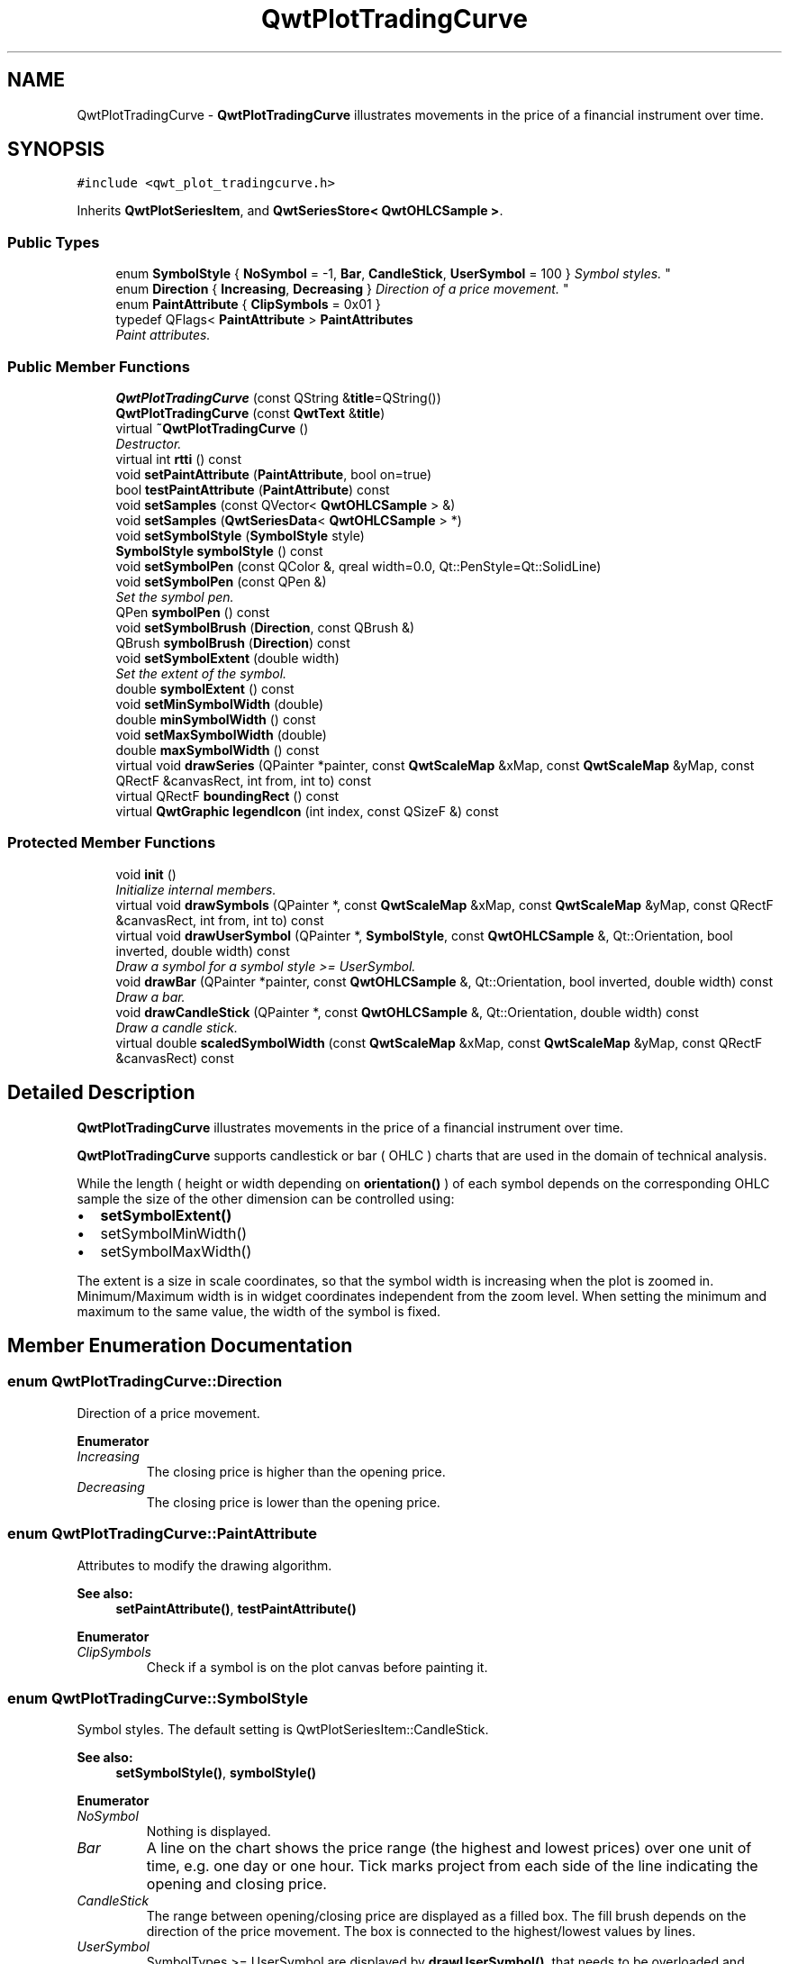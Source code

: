 .TH "QwtPlotTradingCurve" 3 "Mon Jun 13 2016" "Version 6.1.3" "Qwt User's Guide" \" -*- nroff -*-
.ad l
.nh
.SH NAME
QwtPlotTradingCurve \- \fBQwtPlotTradingCurve\fP illustrates movements in the price of a financial instrument over time\&.  

.SH SYNOPSIS
.br
.PP
.PP
\fC#include <qwt_plot_tradingcurve\&.h>\fP
.PP
Inherits \fBQwtPlotSeriesItem\fP, and \fBQwtSeriesStore< QwtOHLCSample >\fP\&.
.SS "Public Types"

.in +1c
.ti -1c
.RI "enum \fBSymbolStyle\fP { \fBNoSymbol\fP = -1, \fBBar\fP, \fBCandleStick\fP, \fBUserSymbol\fP = 100 }
.RI "\fISymbol styles\&. \fP""
.br
.ti -1c
.RI "enum \fBDirection\fP { \fBIncreasing\fP, \fBDecreasing\fP }
.RI "\fIDirection of a price movement\&. \fP""
.br
.ti -1c
.RI "enum \fBPaintAttribute\fP { \fBClipSymbols\fP = 0x01 }"
.br
.ti -1c
.RI "typedef QFlags< \fBPaintAttribute\fP > \fBPaintAttributes\fP"
.br
.RI "\fIPaint attributes\&. \fP"
.in -1c
.SS "Public Member Functions"

.in +1c
.ti -1c
.RI "\fBQwtPlotTradingCurve\fP (const QString &\fBtitle\fP=QString())"
.br
.ti -1c
.RI "\fBQwtPlotTradingCurve\fP (const \fBQwtText\fP &\fBtitle\fP)"
.br
.ti -1c
.RI "virtual \fB~QwtPlotTradingCurve\fP ()"
.br
.RI "\fIDestructor\&. \fP"
.ti -1c
.RI "virtual int \fBrtti\fP () const "
.br
.ti -1c
.RI "void \fBsetPaintAttribute\fP (\fBPaintAttribute\fP, bool on=true)"
.br
.ti -1c
.RI "bool \fBtestPaintAttribute\fP (\fBPaintAttribute\fP) const "
.br
.ti -1c
.RI "void \fBsetSamples\fP (const QVector< \fBQwtOHLCSample\fP > &)"
.br
.ti -1c
.RI "void \fBsetSamples\fP (\fBQwtSeriesData\fP< \fBQwtOHLCSample\fP > *)"
.br
.ti -1c
.RI "void \fBsetSymbolStyle\fP (\fBSymbolStyle\fP style)"
.br
.ti -1c
.RI "\fBSymbolStyle\fP \fBsymbolStyle\fP () const "
.br
.ti -1c
.RI "void \fBsetSymbolPen\fP (const QColor &, qreal width=0\&.0, Qt::PenStyle=Qt::SolidLine)"
.br
.ti -1c
.RI "void \fBsetSymbolPen\fP (const QPen &)"
.br
.RI "\fISet the symbol pen\&. \fP"
.ti -1c
.RI "QPen \fBsymbolPen\fP () const "
.br
.ti -1c
.RI "void \fBsetSymbolBrush\fP (\fBDirection\fP, const QBrush &)"
.br
.ti -1c
.RI "QBrush \fBsymbolBrush\fP (\fBDirection\fP) const "
.br
.ti -1c
.RI "void \fBsetSymbolExtent\fP (double width)"
.br
.RI "\fISet the extent of the symbol\&. \fP"
.ti -1c
.RI "double \fBsymbolExtent\fP () const "
.br
.ti -1c
.RI "void \fBsetMinSymbolWidth\fP (double)"
.br
.ti -1c
.RI "double \fBminSymbolWidth\fP () const "
.br
.ti -1c
.RI "void \fBsetMaxSymbolWidth\fP (double)"
.br
.ti -1c
.RI "double \fBmaxSymbolWidth\fP () const "
.br
.ti -1c
.RI "virtual void \fBdrawSeries\fP (QPainter *painter, const \fBQwtScaleMap\fP &xMap, const \fBQwtScaleMap\fP &yMap, const QRectF &canvasRect, int from, int to) const "
.br
.ti -1c
.RI "virtual QRectF \fBboundingRect\fP () const "
.br
.ti -1c
.RI "virtual \fBQwtGraphic\fP \fBlegendIcon\fP (int index, const QSizeF &) const "
.br
.in -1c
.SS "Protected Member Functions"

.in +1c
.ti -1c
.RI "void \fBinit\fP ()"
.br
.RI "\fIInitialize internal members\&. \fP"
.ti -1c
.RI "virtual void \fBdrawSymbols\fP (QPainter *, const \fBQwtScaleMap\fP &xMap, const \fBQwtScaleMap\fP &yMap, const QRectF &canvasRect, int from, int to) const "
.br
.ti -1c
.RI "virtual void \fBdrawUserSymbol\fP (QPainter *, \fBSymbolStyle\fP, const \fBQwtOHLCSample\fP &, Qt::Orientation, bool inverted, double width) const "
.br
.RI "\fIDraw a symbol for a symbol style >= UserSymbol\&. \fP"
.ti -1c
.RI "void \fBdrawBar\fP (QPainter *painter, const \fBQwtOHLCSample\fP &, Qt::Orientation, bool inverted, double width) const "
.br
.RI "\fIDraw a bar\&. \fP"
.ti -1c
.RI "void \fBdrawCandleStick\fP (QPainter *, const \fBQwtOHLCSample\fP &, Qt::Orientation, double width) const "
.br
.RI "\fIDraw a candle stick\&. \fP"
.ti -1c
.RI "virtual double \fBscaledSymbolWidth\fP (const \fBQwtScaleMap\fP &xMap, const \fBQwtScaleMap\fP &yMap, const QRectF &canvasRect) const "
.br
.in -1c
.SH "Detailed Description"
.PP 
\fBQwtPlotTradingCurve\fP illustrates movements in the price of a financial instrument over time\&. 

\fBQwtPlotTradingCurve\fP supports candlestick or bar ( OHLC ) charts that are used in the domain of technical analysis\&.
.PP
While the length ( height or width depending on \fBorientation()\fP ) of each symbol depends on the corresponding OHLC sample the size of the other dimension can be controlled using:
.PP
.IP "\(bu" 2
\fBsetSymbolExtent()\fP
.IP "\(bu" 2
setSymbolMinWidth()
.IP "\(bu" 2
setSymbolMaxWidth()
.PP
.PP
The extent is a size in scale coordinates, so that the symbol width is increasing when the plot is zoomed in\&. Minimum/Maximum width is in widget coordinates independent from the zoom level\&. When setting the minimum and maximum to the same value, the width of the symbol is fixed\&. 
.SH "Member Enumeration Documentation"
.PP 
.SS "enum \fBQwtPlotTradingCurve::Direction\fP"

.PP
Direction of a price movement\&. 
.PP
\fBEnumerator\fP
.in +1c
.TP
\fB\fIIncreasing \fP\fP
The closing price is higher than the opening price\&. 
.TP
\fB\fIDecreasing \fP\fP
The closing price is lower than the opening price\&. 
.SS "enum \fBQwtPlotTradingCurve::PaintAttribute\fP"
Attributes to modify the drawing algorithm\&. 
.PP
\fBSee also:\fP
.RS 4
\fBsetPaintAttribute()\fP, \fBtestPaintAttribute()\fP 
.RE
.PP

.PP
\fBEnumerator\fP
.in +1c
.TP
\fB\fIClipSymbols \fP\fP
Check if a symbol is on the plot canvas before painting it\&. 
.SS "enum \fBQwtPlotTradingCurve::SymbolStyle\fP"

.PP
Symbol styles\&. The default setting is QwtPlotSeriesItem::CandleStick\&. 
.PP
\fBSee also:\fP
.RS 4
\fBsetSymbolStyle()\fP, \fBsymbolStyle()\fP 
.RE
.PP

.PP
\fBEnumerator\fP
.in +1c
.TP
\fB\fINoSymbol \fP\fP
Nothing is displayed\&. 
.TP
\fB\fIBar \fP\fP
A line on the chart shows the price range (the highest and lowest prices) over one unit of time, e\&.g\&. one day or one hour\&. Tick marks project from each side of the line indicating the opening and closing price\&. 
.TP
\fB\fICandleStick \fP\fP
The range between opening/closing price are displayed as a filled box\&. The fill brush depends on the direction of the price movement\&. The box is connected to the highest/lowest values by lines\&. 
.TP
\fB\fIUserSymbol \fP\fP
SymbolTypes >= UserSymbol are displayed by \fBdrawUserSymbol()\fP, that needs to be overloaded and implemented in derived curve classes\&.
.PP
\fBSee also:\fP
.RS 4
\fBdrawUserSymbol()\fP 
.RE
.PP

.SH "Constructor & Destructor Documentation"
.PP 
.SS "QwtPlotTradingCurve::QwtPlotTradingCurve (const QString & title = \fCQString()\fP)\fC [explicit]\fP"
Constructor 
.PP
\fBParameters:\fP
.RS 4
\fItitle\fP Title of the curve 
.RE
.PP

.SS "QwtPlotTradingCurve::QwtPlotTradingCurve (const \fBQwtText\fP & title)\fC [explicit]\fP"
Constructor 
.PP
\fBParameters:\fP
.RS 4
\fItitle\fP Title of the curve 
.RE
.PP

.SH "Member Function Documentation"
.PP 
.SS "QRectF QwtPlotTradingCurve::boundingRect () const\fC [virtual]\fP"

.PP
\fBReturns:\fP
.RS 4
Bounding rectangle of all samples\&. For an empty series the rectangle is invalid\&. 
.RE
.PP

.PP
Reimplemented from \fBQwtPlotSeriesItem\fP\&.
.SS "void QwtPlotTradingCurve::drawBar (QPainter * painter, const \fBQwtOHLCSample\fP & sample, Qt::Orientation orientation, bool inverted, double width) const\fC [protected]\fP"

.PP
Draw a bar\&. 
.PP
\fBParameters:\fP
.RS 4
\fIpainter\fP Qt painter, initialized with pen/brush 
.br
\fIsample\fP Sample, already translated into paint device coordinates 
.br
\fIorientation\fP Vertical or horizontal 
.br
\fIinverted\fP When inverted is false the open tick is painted to the left/top, otherwise it is painted right/bottom\&. The close tick is painted in the opposite direction of the open tick\&. painted in the opposite d opposite direction\&. 
.br
\fIwidth\fP Width or height of the candle, depending on the orientation
.RE
.PP
\fBSee also:\fP
.RS 4
\fBBar\fP 
.RE
.PP

.SS "void QwtPlotTradingCurve::drawCandleStick (QPainter * painter, const \fBQwtOHLCSample\fP & sample, Qt::Orientation orientation, double width) const\fC [protected]\fP"

.PP
Draw a candle stick\&. 
.PP
\fBParameters:\fP
.RS 4
\fIpainter\fP Qt painter, initialized with pen/brush 
.br
\fIsample\fP Samples already translated into paint device coordinates 
.br
\fIorientation\fP Vertical or horizontal 
.br
\fIwidth\fP Width or height of the candle, depending on the orientation
.RE
.PP
\fBSee also:\fP
.RS 4
\fBCandleStick\fP 
.RE
.PP

.SS "void QwtPlotTradingCurve::drawSeries (QPainter * painter, const \fBQwtScaleMap\fP & xMap, const \fBQwtScaleMap\fP & yMap, const QRectF & canvasRect, int from, int to) const\fC [virtual]\fP"
Draw an interval of the curve
.PP
\fBParameters:\fP
.RS 4
\fIpainter\fP Painter 
.br
\fIxMap\fP Maps x-values into pixel coordinates\&. 
.br
\fIyMap\fP Maps y-values into pixel coordinates\&. 
.br
\fIcanvasRect\fP Contents rectangle of the canvas 
.br
\fIfrom\fP Index of the first point to be painted 
.br
\fIto\fP Index of the last point to be painted\&. If to < 0 the curve will be painted to its last point\&.
.RE
.PP
\fBSee also:\fP
.RS 4
\fBdrawSymbols()\fP 
.RE
.PP

.PP
Implements \fBQwtPlotSeriesItem\fP\&.
.SS "void QwtPlotTradingCurve::drawSymbols (QPainter * painter, const \fBQwtScaleMap\fP & xMap, const \fBQwtScaleMap\fP & yMap, const QRectF & canvasRect, int from, int to) const\fC [protected]\fP, \fC [virtual]\fP"
Draw symbols
.PP
\fBParameters:\fP
.RS 4
\fIpainter\fP Painter 
.br
\fIxMap\fP x map 
.br
\fIyMap\fP y map 
.br
\fIcanvasRect\fP Contents rectangle of the canvas 
.br
\fIfrom\fP Index of the first point to be painted 
.br
\fIto\fP Index of the last point to be painted
.RE
.PP
\fBSee also:\fP
.RS 4
\fBdrawSeries()\fP 
.RE
.PP

.SS "void QwtPlotTradingCurve::drawUserSymbol (QPainter * painter, \fBSymbolStyle\fP symbolStyle, const \fBQwtOHLCSample\fP & sample, Qt::Orientation orientation, bool inverted, double symbolWidth) const\fC [protected]\fP, \fC [virtual]\fP"

.PP
Draw a symbol for a symbol style >= UserSymbol\&. The implementation does nothing and is intended to be overloaded
.PP
\fBParameters:\fP
.RS 4
\fIpainter\fP Qt painter, initialized with pen/brush 
.br
\fIsymbolStyle\fP Symbol style 
.br
\fIsample\fP Samples already translated into paint device coordinates 
.br
\fIorientation\fP Vertical or horizontal 
.br
\fIinverted\fP True, when the opposite scale ( Qt::Vertical: x, Qt::Horizontal: y ) is increasing in the opposite direction as QPainter coordinates\&. 
.br
\fIsymbolWidth\fP Width of the symbol in paint device coordinates 
.RE
.PP

.SS "\fBQwtGraphic\fP QwtPlotTradingCurve::legendIcon (int index, const QSizeF & size) const\fC [virtual]\fP"

.PP
\fBReturns:\fP
.RS 4
A rectangle filled with the color of the symbol pen
.RE
.PP
\fBParameters:\fP
.RS 4
\fIindex\fP Index of the legend entry ( usually there is only one ) 
.br
\fIsize\fP Icon size
.RE
.PP
\fBSee also:\fP
.RS 4
\fBsetLegendIconSize()\fP, \fBlegendData()\fP 
.RE
.PP

.PP
Reimplemented from \fBQwtPlotItem\fP\&.
.SS "double QwtPlotTradingCurve::maxSymbolWidth () const"

.PP
\fBReturns:\fP
.RS 4
Maximum for the symbol width 
.RE
.PP
\fBSee also:\fP
.RS 4
\fBsetMaxSymbolWidth()\fP, \fBminSymbolWidth()\fP, \fBsymbolExtent()\fP 
.RE
.PP

.SS "double QwtPlotTradingCurve::minSymbolWidth () const"

.PP
\fBReturns:\fP
.RS 4
Minmum for the symbol width 
.RE
.PP
\fBSee also:\fP
.RS 4
\fBsetMinSymbolWidth()\fP, \fBmaxSymbolWidth()\fP, \fBsymbolExtent()\fP 
.RE
.PP

.SS "int QwtPlotTradingCurve::rtti () const\fC [virtual]\fP"

.PP
\fBReturns:\fP
.RS 4
\fBQwtPlotItem::Rtti_PlotTradingCurve\fP 
.RE
.PP

.PP
Reimplemented from \fBQwtPlotItem\fP\&.
.SS "double QwtPlotTradingCurve::scaledSymbolWidth (const \fBQwtScaleMap\fP & xMap, const \fBQwtScaleMap\fP & yMap, const QRectF & canvasRect) const\fC [protected]\fP, \fC [virtual]\fP"
Calculate the symbol width in paint coordinates
.PP
The width is calculated by scaling the symbol extent into paint device coordinates bounded by the minimum/maximum symbol width\&.
.PP
\fBParameters:\fP
.RS 4
\fIxMap\fP Maps x-values into pixel coordinates\&. 
.br
\fIyMap\fP Maps y-values into pixel coordinates\&. 
.br
\fIcanvasRect\fP Contents rectangle of the canvas
.RE
.PP
\fBReturns:\fP
.RS 4
Symbol width in paint coordinates
.RE
.PP
\fBSee also:\fP
.RS 4
\fBsymbolExtent()\fP, \fBminSymbolWidth()\fP, \fBmaxSymbolWidth()\fP 
.RE
.PP

.SS "void QwtPlotTradingCurve::setMaxSymbolWidth (double width)"
Set a maximum for the symbol width
.PP
A value <= 0\&.0 means an unlimited width
.PP
\fBParameters:\fP
.RS 4
\fIwidth\fP Width in paint device coordinates 
.RE
.PP
\fBSee also:\fP
.RS 4
\fBmaxSymbolWidth()\fP, \fBsetMinSymbolWidth()\fP, \fBsetSymbolExtent()\fP 
.RE
.PP

.SS "void QwtPlotTradingCurve::setMinSymbolWidth (double width)"
Set a minimum for the symbol width
.PP
\fBParameters:\fP
.RS 4
\fIwidth\fP Width in paint device coordinates 
.RE
.PP
\fBSee also:\fP
.RS 4
\fBminSymbolWidth()\fP, \fBsetMaxSymbolWidth()\fP, \fBsetSymbolExtent()\fP 
.RE
.PP

.SS "void QwtPlotTradingCurve::setPaintAttribute (\fBPaintAttribute\fP attribute, bool on = \fCtrue\fP)"
Specify an attribute how to draw the curve
.PP
\fBParameters:\fP
.RS 4
\fIattribute\fP Paint attribute 
.br
\fIon\fP On/Off 
.RE
.PP
\fBSee also:\fP
.RS 4
\fBtestPaintAttribute()\fP 
.RE
.PP

.SS "void QwtPlotTradingCurve::setSamples (const QVector< \fBQwtOHLCSample\fP > & samples)"
Initialize data with an array of samples\&. 
.PP
\fBParameters:\fP
.RS 4
\fIsamples\fP Vector of samples
.RE
.PP
\fBSee also:\fP
.RS 4
QwtPlotSeriesItem::setData() 
.RE
.PP

.SS "void QwtPlotTradingCurve::setSamples (\fBQwtSeriesData\fP< \fBQwtOHLCSample\fP > * data)"
Assign a series of samples
.PP
\fBsetSamples()\fP is just a wrapper for \fBsetData()\fP without any additional value - beside that it is easier to find for the developer\&.
.PP
\fBParameters:\fP
.RS 4
\fIdata\fP Data 
.RE
.PP
\fBWarning:\fP
.RS 4
The item takes ownership of the data object, deleting it when its not used anymore\&. 
.RE
.PP

.SS "void QwtPlotTradingCurve::setSymbolBrush (\fBDirection\fP direction, const QBrush & brush)"
Set the symbol brush
.PP
\fBParameters:\fP
.RS 4
\fIdirection\fP Direction type 
.br
\fIbrush\fP Brush used to fill the body of all candlestick symbols with the direction
.RE
.PP
\fBSee also:\fP
.RS 4
\fBsymbolBrush()\fP, \fBsetSymbolPen()\fP 
.RE
.PP

.SS "void QwtPlotTradingCurve::setSymbolExtent (double extent)"

.PP
Set the extent of the symbol\&. The width of the symbol is given in scale coordinates\&. When painting a symbol the width is scaled into paint device coordinates by \fBscaledSymbolWidth()\fP\&. The scaled width is bounded by \fBminSymbolWidth()\fP, \fBmaxSymbolWidth()\fP
.PP
\fBParameters:\fP
.RS 4
\fIextent\fP Symbol width in scale coordinates
.RE
.PP
\fBSee also:\fP
.RS 4
\fBsymbolExtent()\fP, \fBscaledSymbolWidth()\fP, \fBsetMinSymbolWidth()\fP, \fBsetMaxSymbolWidth()\fP 
.RE
.PP

.SS "void QwtPlotTradingCurve::setSymbolPen (const QColor & color, qreal width = \fC0\&.0\fP, Qt::PenStyle style = \fCQt::SolidLine\fP)"
Build and assign the symbol pen
.PP
In Qt5 the default pen width is 1\&.0 ( 0\&.0 in Qt4 ) what makes it non cosmetic ( see QPen::isCosmetic() )\&. This method has been introduced to hide this incompatibility\&.
.PP
\fBParameters:\fP
.RS 4
\fIcolor\fP Pen color 
.br
\fIwidth\fP Pen width 
.br
\fIstyle\fP Pen style
.RE
.PP
\fBSee also:\fP
.RS 4
pen(), brush() 
.RE
.PP

.SS "void QwtPlotTradingCurve::setSymbolPen (const QPen & pen)"

.PP
Set the symbol pen\&. The symbol pen is used for rendering the lines of the bar or candlestick symbols
.PP
\fBSee also:\fP
.RS 4
\fBsymbolPen()\fP, \fBsetSymbolBrush()\fP 
.RE
.PP

.SS "void QwtPlotTradingCurve::setSymbolStyle (\fBSymbolStyle\fP style)"
Set the symbol style
.PP
\fBParameters:\fP
.RS 4
\fIstyle\fP Symbol style
.RE
.PP
\fBSee also:\fP
.RS 4
\fBsymbolStyle()\fP, \fBsetSymbolExtent()\fP, \fBsetSymbolPen()\fP, \fBsetSymbolBrush()\fP 
.RE
.PP

.SS "QBrush QwtPlotTradingCurve::symbolBrush (\fBDirection\fP direction) const"

.PP
\fBParameters:\fP
.RS 4
\fIdirection\fP 
.RE
.PP
\fBReturns:\fP
.RS 4
Brush used to fill the body of all candlestick symbols with the direction
.RE
.PP
\fBSee also:\fP
.RS 4
\fBsetSymbolPen()\fP, \fBsymbolBrush()\fP 
.RE
.PP

.SS "double QwtPlotTradingCurve::symbolExtent () const"

.PP
\fBReturns:\fP
.RS 4
Extent of a symbol in scale coordinates 
.RE
.PP
\fBSee also:\fP
.RS 4
\fBsetSymbolExtent()\fP, \fBscaledSymbolWidth()\fP, \fBminSymbolWidth()\fP, \fBmaxSymbolWidth()\fP 
.RE
.PP

.SS "QPen QwtPlotTradingCurve::symbolPen () const"

.PP
\fBReturns:\fP
.RS 4
Symbol pen 
.RE
.PP
\fBSee also:\fP
.RS 4
\fBsetSymbolPen()\fP, \fBsymbolBrush()\fP 
.RE
.PP

.SS "\fBQwtPlotTradingCurve::SymbolStyle\fP QwtPlotTradingCurve::symbolStyle () const"

.PP
\fBReturns:\fP
.RS 4
Symbol style 
.RE
.PP
\fBSee also:\fP
.RS 4
\fBsetSymbolStyle()\fP, \fBsymbolExtent()\fP, \fBsymbolPen()\fP, \fBsymbolBrush()\fP 
.RE
.PP

.SS "bool QwtPlotTradingCurve::testPaintAttribute (\fBPaintAttribute\fP attribute) const"

.PP
\fBReturns:\fP
.RS 4
True, when attribute is enabled 
.RE
.PP
\fBSee also:\fP
.RS 4
\fBPaintAttribute\fP, \fBsetPaintAttribute()\fP 
.RE
.PP


.SH "Author"
.PP 
Generated automatically by Doxygen for Qwt User's Guide from the source code\&.
